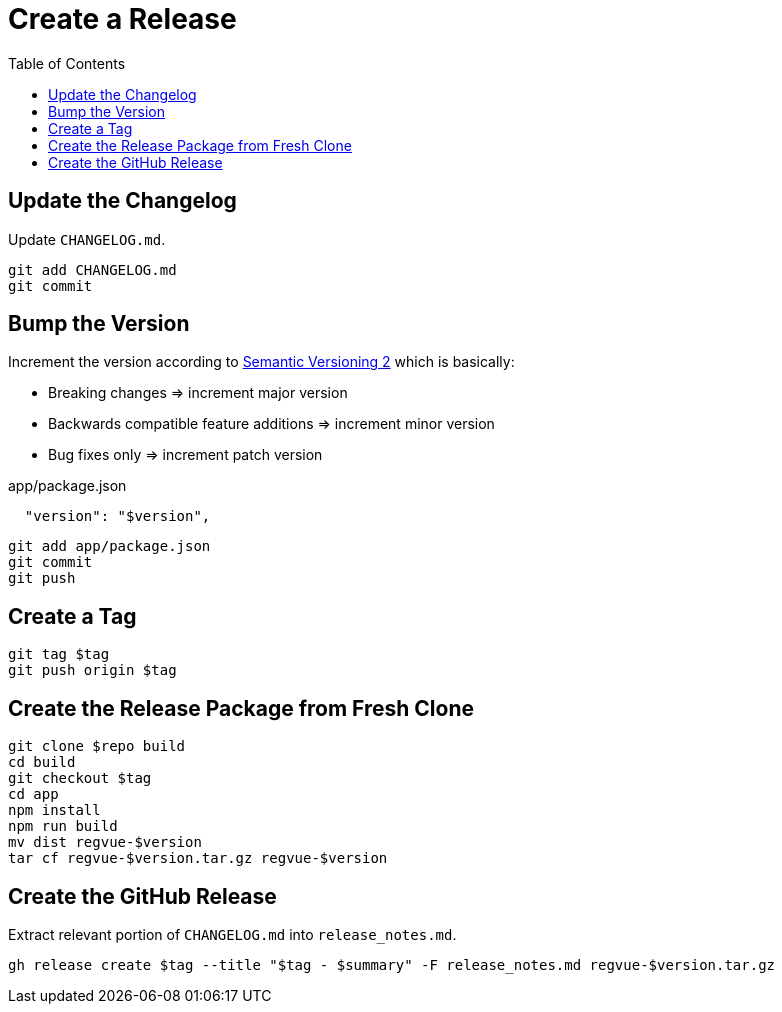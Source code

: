 = Create a Release
:toc:

== Update the Changelog

Update `CHANGELOG.md`.

 git add CHANGELOG.md
 git commit

== Bump the Version

Increment the version according to https://semver.org/[Semantic Versioning 2] which is basically:

* Breaking changes => increment major version
* Backwards compatible feature additions => increment minor version
* Bug fixes only => increment patch version

[source,json]
.app/package.json
----
  "version": "$version",
----

 git add app/package.json
 git commit
 git push

== Create a Tag

 git tag $tag
 git push origin $tag

== Create the Release Package from Fresh Clone

 git clone $repo build
 cd build
 git checkout $tag
 cd app
 npm install
 npm run build
 mv dist regvue-$version
 tar cf regvue-$version.tar.gz regvue-$version

== Create the GitHub Release

Extract relevant portion of `CHANGELOG.md` into `release_notes.md`.

 gh release create $tag --title "$tag - $summary" -F release_notes.md regvue-$version.tar.gz
